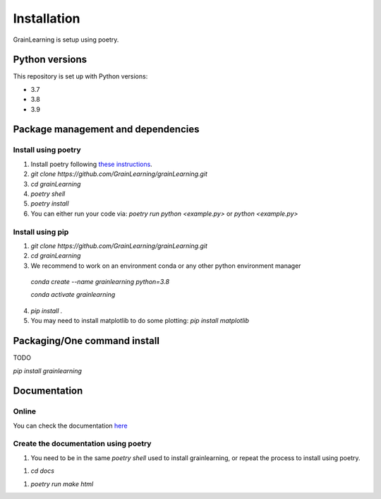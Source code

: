 Installation
============

GrainLearning is setup using poetry. 

Python versions
---------------

This repository is set up with Python versions:

- 3.7
- 3.8
- 3.9


Package management and dependencies
-----------------------------------

Install using poetry
````````````````````

1. Install poetry following `these instructions <https://python-poetry.org/docs/#installation>`_.

2. `git clone https://github.com/GrainLearning/grainLearning.git`

3. `cd grainLearning`

4. `poetry shell`

5. `poetry install`

6. You can either run your code via: `poetry run python <example.py>` or `python <example.py>`

Install using pip
`````````````````

1. `git clone https://github.com/GrainLearning/grainLearning.git`

2. `cd grainLearning`

3. We recommend to work on an environment conda or any other python environment manager

  `conda create --name grainlearning python=3.8`

  `conda activate grainlearning`

4. `pip install .`

5. You may need to install matplotlib to do some plotting: `pip install matplotlib`

Packaging/One command install
-----------------------------

TODO

`pip install grainlearning`

Documentation
-------------

Online
``````

You can check the documentation `here <https://grainlearning.readthedocs.io/en/latest/>`_

Create the documentation using poetry
`````````````````````````````````````

1. You need to be in the same `poetry shell` used to install grainlearning, or repeat the process to install using poetry.

1. `cd docs`

1. `poetry run make html`
